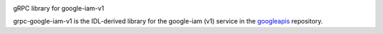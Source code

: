 |compat_check_pypi|

gRPC library for google-iam-v1

grpc-google-iam-v1 is the IDL-derived library for the google-iam (v1) service in the googleapis_ repository.

.. |compat_check_pypi| image:: https://python-compatibility-tools.appspot.com/one_badge_image?package=grpc-google-iam-v1
   :target: https://python-compatibility-tools.appspot.com/one_badge_target?package=grpc-google-iam-v1
.. _`googleapis`: https://github.com/googleapis/googleapis/tree/master/google/iam/v1
